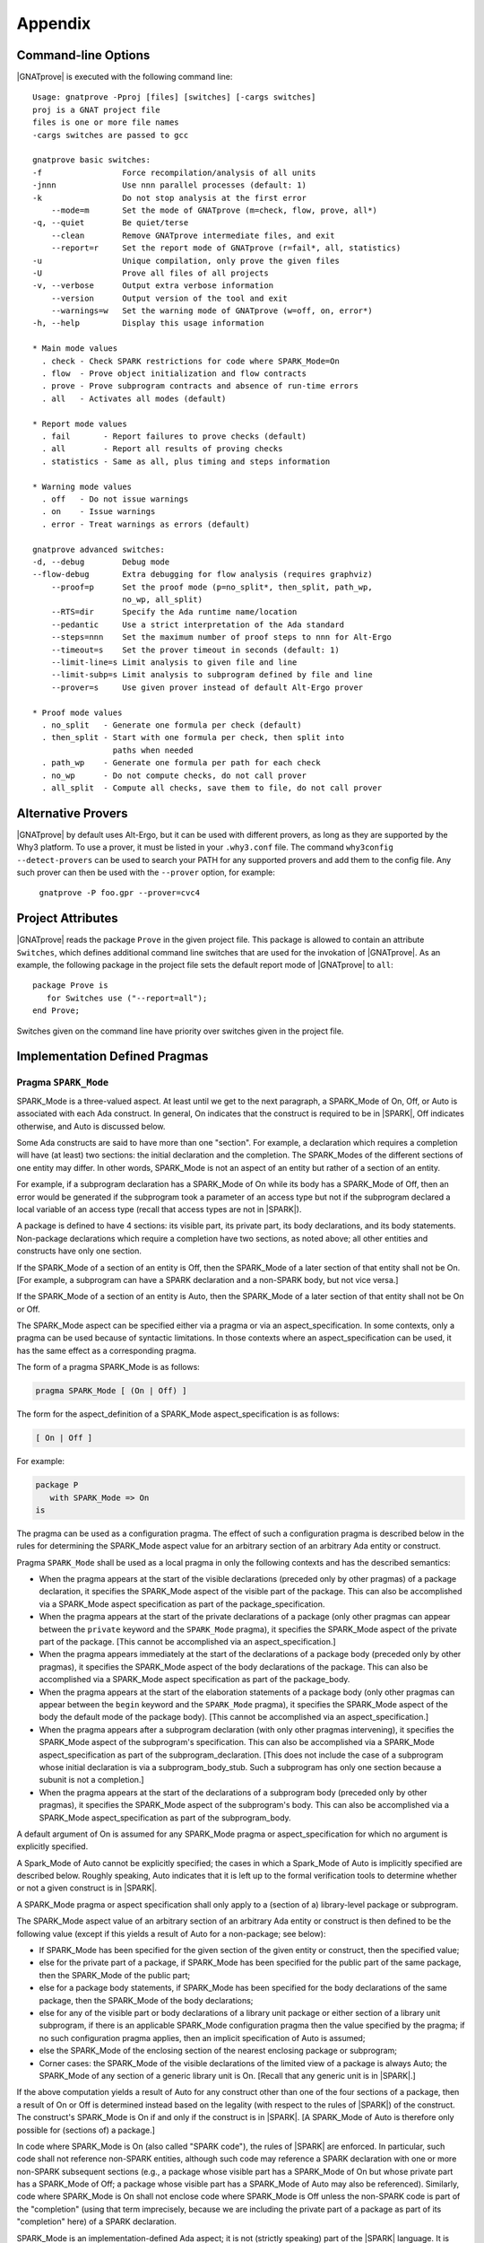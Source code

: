 .. _Appendix:

********
Appendix
********

.. _command line:

Command-line Options
====================

|GNATprove| is executed with the following command line::

 Usage: gnatprove -Pproj [files] [switches] [-cargs switches]
 proj is a GNAT project file
 files is one or more file names
 -cargs switches are passed to gcc

 gnatprove basic switches:
 -f                 Force recompilation/analysis of all units
 -jnnn              Use nnn parallel processes (default: 1)
 -k                 Do not stop analysis at the first error
     --mode=m       Set the mode of GNATprove (m=check, flow, prove, all*)
 -q, --quiet        Be quiet/terse
     --clean        Remove GNATprove intermediate files, and exit
     --report=r     Set the report mode of GNATprove (r=fail*, all, statistics)
 -u                 Unique compilation, only prove the given files
 -U                 Prove all files of all projects
 -v, --verbose      Output extra verbose information
     --version      Output version of the tool and exit
     --warnings=w   Set the warning mode of GNATprove (w=off, on, error*)
 -h, --help         Display this usage information

 * Main mode values
   . check - Check SPARK restrictions for code where SPARK_Mode=On
   . flow  - Prove object initialization and flow contracts
   . prove - Prove subprogram contracts and absence of run-time errors
   . all   - Activates all modes (default)

 * Report mode values
   . fail       - Report failures to prove checks (default)
   . all        - Report all results of proving checks
   . statistics - Same as all, plus timing and steps information

 * Warning mode values
   . off   - Do not issue warnings
   . on    - Issue warnings
   . error - Treat warnings as errors (default)

 gnatprove advanced switches:
 -d, --debug        Debug mode
 --flow-debug       Extra debugging for flow analysis (requires graphviz)
     --proof=p      Set the proof mode (p=no_split*, then_split, path_wp,
                    no_wp, all_split)
     --RTS=dir      Specify the Ada runtime name/location
     --pedantic     Use a strict interpretation of the Ada standard
     --steps=nnn    Set the maximum number of proof steps to nnn for Alt-Ergo
     --timeout=s    Set the prover timeout in seconds (default: 1)
     --limit-line=s Limit analysis to given file and line
     --limit-subp=s Limit analysis to subprogram defined by file and line
     --prover=s     Use given prover instead of default Alt-Ergo prover

 * Proof mode values
   . no_split   - Generate one formula per check (default)
   . then_split - Start with one formula per check, then split into
                  paths when needed
   . path_wp    - Generate one formula per path for each check
   . no_wp      - Do not compute checks, do not call prover
   . all_split  - Compute all checks, save them to file, do not call prover

.. _Alternative_Provers:

Alternative Provers
===================

|GNATprove| by default uses Alt-Ergo, but it can be used with
different provers, as long as they are supported by the Why3
platform. To use a prover, it must be listed in your ``.why3.conf``
file. The command ``why3config --detect-provers`` can be used to
search your PATH for any supported provers and add them to the config
file. Any such prover can then be used with the ``--prover`` option,
for example:

   ``gnatprove -P foo.gpr --prover=cvc4``

.. _Project_Attributes:

Project Attributes
==================

|GNATprove| reads the package ``Prove`` in the given project file. This package
is allowed to contain an attribute ``Switches``, which defines additional
command line switches that are used for the invokation of |GNATprove|. As an
example, the following package in the project file sets the default report mode
of |GNATprove| to ``all``::

    package Prove is
       for Switches use ("--report=all");
    end Prove;

Switches given on the command line have priority over switches given in the
project file.

Implementation Defined Pragmas
==============================

.. _Pragma_SPARK_Mode:

Pragma ``SPARK_Mode``
---------------------

SPARK_Mode is a three-valued aspect. At least until we get to the
next paragraph, a SPARK_Mode of On, Off, or Auto is associated
with each Ada construct. In general, On indicates that the construct is
required to be in |SPARK|, Off indicates otherwise, and Auto
is discussed below.

Some Ada constructs are said to have more than one "section".
For example, a declaration which requires a completion will have (at least)
two sections: the initial declaration and the completion. The SPARK_Modes
of the different sections of one entity may differ. In other words,
SPARK_Mode is not an aspect of an entity but rather of a section of an entity.

For example, if a subprogram declaration has a SPARK_Mode of On while
its body has a SPARK_Mode of Off, then an error would be generated if
the subprogram  took a parameter of an access type but not if
the subprogram declared a local variable of an
access type (recall that access types are not in |SPARK|).

A package is defined to have 4 sections: its visible part, its private part,
its body declarations, and its body statements. Non-package declarations which
require a completion have two sections, as noted above; all other entities and
constructs have only one section.

If the SPARK_Mode of a section of an entity is Off, then the SPARK_Mode
of a later section of that entity shall not be On. [For example, a subprogram
can have a SPARK declaration and a non-SPARK body, but not vice versa.]

If the SPARK_Mode of a section of an entity is Auto, then the SPARK_Mode
of a later section of that entity shall not be On or Off.

The SPARK_Mode aspect can be specified either via a pragma or via an
aspect_specification. In some contexts, only a pragma can be used
because of syntactic limitations. In those contexts where an
aspect_specification can be used, it has the same effect as a
corresponding pragma.

The form of a pragma SPARK_Mode is as follows:

.. code-block:: ada

   pragma SPARK_Mode [ (On | Off) ]

The form for the aspect_definition of a SPARK_Mode aspect_specification is
as follows:

.. code-block:: ada

   [ On | Off ]

For example:

.. code-block:: ada

   package P
      with SPARK_Mode => On
   is

The pragma can be used as a configuration pragma. The effect of
such a configuration pragma is described below in the rules for
determining the SPARK_Mode aspect value for an arbitrary section of an
arbitrary Ada entity or construct.

Pragma ``SPARK_Mode`` shall be used as a local pragma in only the following
contexts and has the described semantics:

* When the pragma appears at the start of the visible declarations (preceded
  only by other pragmas) of a package declaration, it specifies the
  SPARK_Mode aspect of the visible part of the package. This can also
  be accomplished via a SPARK_Mode aspect specification as part of the
  package_specification.

* When the pragma appears at the start of the private declarations of a
  package (only other pragmas can appear between the ``private`` keyword
  and the ``SPARK_Mode`` pragma), it specifies the SPARK_Mode aspect
  of the private part of the package. [This cannot be accomplished via
  an aspect_specification.]

* When the pragma appears immediately at the start of the declarations of a
  package body (preceded only by other pragmas),
  it specifies the SPARK_Mode aspect of the body declarations of the package.
  This can also be accomplished via a SPARK_Mode aspect specification
  as part of the package_body.

* When the pragma appears at the start of the elaboration statements of
  a package body (only other pragmas can appear between the ``begin``
  keyword and the ``SPARK_Mode`` pragma),
  it specifies the SPARK_Mode aspect of the body
  the default mode of the package body). [This cannot be accomplished via
  an aspect_specification.]

* When the pragma appears after a subprogram declaration (with only other
  pragmas intervening), it specifies the SPARK_Mode aspect of the
  subprogram's specification. This can also be accomplished via a SPARK_Mode
  aspect_specification as part of the subprogram_declaration.
  [This does not include the case of a subprogram whose initial declaration
  is via a subprogram_body_stub. Such a subprogram has only one section
  because a subunit is not a completion.]

* When the pragma appears at the start of the declarations of a subprogram
  body (preceded only by other pragmas), it specifies the SPARK_Mode aspect
  of the subprogram's body. This can also be accomplished via a SPARK_Mode
  aspect_specification as part of the subprogram_body.

A default argument of On is assumed for any SPARK_Mode pragma or
aspect_specification for which no argument is explicitly specified.

A Spark_Mode of Auto cannot be explicitly specified; the
cases in which a Spark_Mode of Auto is implicitly specified are
described below. Roughly speaking, Auto indicates that it is left up to
the formal verification tools to determine whether or not a given construct
is in |SPARK|.

A SPARK_Mode pragma or aspect specification shall only apply to a
(section of a) library-level package or subprogram.

The SPARK_Mode aspect value of an arbitrary section of an arbitrary
Ada entity or construct is then defined to be the following value
(except if this yields a result of Auto for a non-package; see below):

- If SPARK_Mode has been specified for the given section of the
  given entity or construct, then the specified value;

- else for the private part of a package, if SPARK_Mode has been specified
  for the public part of the same package, then the SPARK_Mode of
  the public part;

- else for a package body statements, if SPARK_Mode has been specified for the
  body declarations of the same package, then the SPARK_Mode of the
  body declarations;

- else for any of the visible part or body declarations of a library
  unit package or either section of a library unit subprogram,
  if there is an applicable SPARK_Mode configuration pragma then the
  value specified by the pragma; if no such configuration pragma
  applies, then an implicit specification of Auto is assumed;

- else the SPARK_Mode of the enclosing section of the nearest enclosing
  package or subprogram;

- Corner cases: the SPARK_Mode of the visible declarations of the
  limited view of a package is always Auto; the SPARK_Mode of any
  section of a generic library unit is On.
  [Recall that any generic unit is in |SPARK|.]

If the above computation yields a result of Auto for any construct
other than one of the four sections of a package, then a result of On
or Off is determined instead based on the legality (with respect to
the rules of |SPARK|) of the construct. The construct's SPARK_Mode is
On if and only if the construct is in |SPARK|. [A SPARK_Mode of Auto
is therefore only possible for (sections of) a package.]

In code where SPARK_Mode is On (also called "SPARK code"), the rules of
|SPARK| are enforced. In particular, such code shall not reference
non-SPARK entities, although such code may reference a SPARK declaration
with one or more non-SPARK subsequent sections (e.g., a package whose
visible part has a SPARK_Mode of On but whose private part has a SPARK_Mode
of Off; a package whose visible part has a SPARK_Mode of Auto may also be
referenced).
Similarly, code where SPARK_Mode is On shall not enclose code where
SPARK_Mode is Off unless the non-SPARK code is part of the "completion"
(using that term imprecisely, because we are including the private
part of a package as part of its "completion" here) of a SPARK declaration.

SPARK_Mode is an implementation-defined Ada aspect; it is not (strictly
speaking) part of the |SPARK| language. It is used to notionally transform
programs which would otherwise not be in |SPARK| so that they can
be viewed (at least in part) as |SPARK| programs.

[TBD: Do we need to state rules for handling multiple applicable Spark_Mode
configuration pragmas? Simplest rule: "it is always an error".
Alternatively (and very roughly speaking), "two pragmas in the same file
is an error, but any .ads/.adb file configuration pragma takes precedence
over any .adc file pragma".]

.. _GNATprove_Limitations:

|GNATprove| Limitations
=======================

Using the option ``-gnatec=pragmas.adc`` as Default_Switch in a
project file is not supported. Instead, use ``for
Local_Configuration_Pragmas use "pragmas.adc";``.

Defining multiple units in the same file is not supported. Instead,
define each unit in a separate file.

Features Not Yet Implemented
----------------------------

The following limitations relate to features that are not yet
implemented in the tools but which we expect to remove in
future. Note that in some cases it may be possible to use
features which are listed below as unsupported, but the
analysis results relating to those features may be missing
or incorrect.

Features Not Yet Implemented in Both Flow Analysis and Proof
^^^^^^^^^^^^^^^^^^^^^^^^^^^^^^^^^^^^^^^^^^^^^^^^^^^^^^^^^^^^

#. The following aspects are not supported:

 - Volatile
 - External
 - Async_Readers
 - Async_Writers
 - Effective_Writes

Features Not Yet Implemented in Flow Analysis
^^^^^^^^^^^^^^^^^^^^^^^^^^^^^^^^^^^^^^^^^^^^^

#. Flow analysis currently treats all constants and array bounds as
   static, as the current language does not allow constants to appear in
   global and dependency contracts.

#. The mode Proof_In for global contracts is not yet supported.

#. Flow analysis does not support dependency contracts on functions.

#. The model of floats cannot distinguish between +0 and -0.

#. The following aspects are not supported:

 - Initial_Condition
 - Part_Of

Features Not Yet Implemented in Proof
^^^^^^^^^^^^^^^^^^^^^^^^^^^^^^^^^^^^^

#. Postconditions of regular functions called in contracts and assertion
   pragmas are not available, possibly leading to unproved checks. The current
   workaround is to use expression functions instead for those functions called
   in contracts and assertion pragmas.

#. The model of floats cannot distinguish between +0 and -0.

#. The 'Update notation for specifying updates to arrays and records in proof
   contracts only supports one-dimensional arrays at present. Multi-dimensional
   arrays and records are not yet supported.

Portability Issues
==================

To execute a |SPARK| program, it is expected that users will compile
the program (as an Ada program) using an Ada compiler.
The SPARK language definition defines a number of implementation-defined
(with respect to the Ada language definition) aspects,
attributes, pragmas, and conventions.
Ideally a |SPARK| program will be compiled using an Ada compiler that
supports all of these constructs. Portability problems may arise
if this is not the case.

This section is a discussion of the strategies available for coping
with this situation.

Probably the most important rule is that pragmas should be used instead
of aspect_specification syntax wherever this option is available. For example,
use pragma Abstract_State rather than specifying the Abstract_State aspect
of a package using aspect_specification syntax. Ada specifies that
unrecognized pragmas shall be ignored, as opposed to being rejected.
This is not the case for (syntactic) aspect specifications
(this terminology is a bit confusing because a pragma can be used to
specify an aspect; such a pragma is semantically, but not syntactically,
an aspect specification).
Furthermore, aspect specification syntax was introduced in Ada 2012
and will be rejected if the program is compiled as, for example, an
Ada 95 program.

Many Spark-defined constructs have no dynamic semantics (e.g., the Global,
Depends, and Abstract_State aspects), so the run-time behavior of
a program is unaffected if they are ignored by a compiler. Thus, there is
no problem if these constructs are expressed as pragmas which are
then ignored by the Ada compiler.

Of those constructs which do have dynamic semantics, most are run-time
assertions. These include Loop_Variant, Loop_Invariant, Assert_And_Cut,
Contract_Cases, Initial_Condition, and Refined_Postcondition. Because
|SPARK| requires that the success of these assertions must be statically
proven (and that the evaluation of the asserted condition can have no side
effects), the run-time behavior a program is unaffected if they are ignored
by a compiler.

The situation with pragma Assume is slightly different because the
success of the given condition is not statically proven. If ignoring
an Assume pragma at run time is deemed to be unacceptable, then it can
be replaced with an Assert pragma (at the cost of introducing a source
code difference between the |SPARK| program that is analyzed statically
and the Ada program that is executed). An ignored Assume pragma is the
only case where the use of a Spark-specific construct can lead to a
portability problem which is not detected at compile time. In all
other cases, either the Ada compiler will reject (as opposed to ignore)
an unrecognized construct or the construct can safely be ignored.

An Ada compiler which does not support convention Ghost will reject
any use of this convention. Two safe transformations are available for
dealing with this situation - either replace uses of convention Ghost with
convention Ada or delete the entities declared with a convention of Ghost.
Just as was mentioned above in the case of modifying an Assume pragma,
either choice introduces an analyzed/executed source code difference.

There are two |SPARK| attributes which cannot be used
if they are not supported by the Ada compiler in question: the
Update and Loop_Entry attributes.

|SPARK| includes a rule that a package which declares a state
abstraction requires a body. In the case of a library unit package
(or generic package) which requires a body only because of this rule,
an Ada compiler that knows nothing about state abstractions would
reject the body of the package because of the rule (introduced in Ada 95)
that a library unit package (or generic package) body is never optional;
if it is not required then it is forbidden. In the unlikely event
that this scenario arises in practice, the solution is to force the
library unit package to require a body for some other reason, typically
by adding an Elaborate_Body pragma.

If a |SPARK| program is to be compiled and executed as an Ada 95 program
(or any other pre-2012 version of Ada), then of course any construct
introduced in a later version of Ada must be avoided (unless it is
expressed as a safely-ignored pragma). This seems worth mentioning because
Ada 2012 constructs such as quantified expressions
and conditional expressions are often heavily used in |SPARK| programs.
